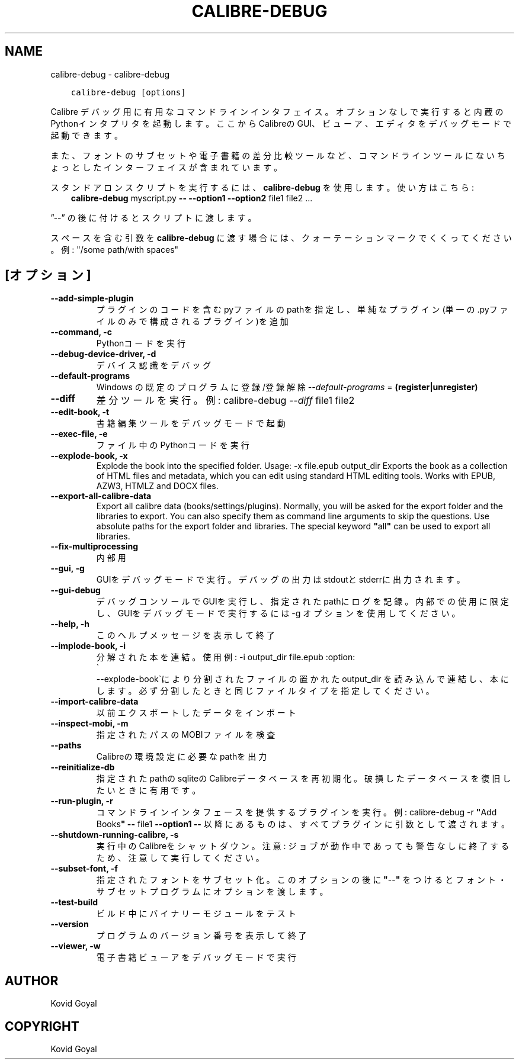 .\" Man page generated from reStructuredText.
.
.
.nr rst2man-indent-level 0
.
.de1 rstReportMargin
\\$1 \\n[an-margin]
level \\n[rst2man-indent-level]
level margin: \\n[rst2man-indent\\n[rst2man-indent-level]]
-
\\n[rst2man-indent0]
\\n[rst2man-indent1]
\\n[rst2man-indent2]
..
.de1 INDENT
.\" .rstReportMargin pre:
. RS \\$1
. nr rst2man-indent\\n[rst2man-indent-level] \\n[an-margin]
. nr rst2man-indent-level +1
.\" .rstReportMargin post:
..
.de UNINDENT
. RE
.\" indent \\n[an-margin]
.\" old: \\n[rst2man-indent\\n[rst2man-indent-level]]
.nr rst2man-indent-level -1
.\" new: \\n[rst2man-indent\\n[rst2man-indent-level]]
.in \\n[rst2man-indent\\n[rst2man-indent-level]]u
..
.TH "CALIBRE-DEBUG" "1" "6月 26, 2021" "5.22.1" "calibre"
.SH NAME
calibre-debug \- calibre-debug
.INDENT 0.0
.INDENT 3.5
.sp
.nf
.ft C
calibre\-debug [options]
.ft P
.fi
.UNINDENT
.UNINDENT
.sp
Calibre デバッグ用に有用なコマンドラインインタフェイス。
オプションなしで実行すると内蔵のPythonインタプリタを起動します。
ここからCalibreのGUI、ビューア、エディタをデバッグモードで起動できます。
.sp
また、フォントのサブセットや電子書籍の差分比較ツールなど、コマンドラインツールにない
ちょっとしたインターフェイスが含まれています。
.sp
スタンドアロンスクリプトを実行するには、\fBcalibre\-debug\fP を使用します。使い方はこちら:
.INDENT 0.0
.INDENT 3.5
\fBcalibre\-debug\fP myscript.py \fB\-\-\fP \fB\-\-option1\fP \fB\-\-option2\fP file1 file2 ...
.UNINDENT
.UNINDENT
.sp
”\-\-” の後に付けるとスクリプトに渡します。
.sp
スペースを含む引数を \fBcalibre\-debug\fP に渡す場合には、クォーテーションマークでくくってください。例: "/some path/with spaces"
.SH [オプション]
.INDENT 0.0
.TP
.B \-\-add\-simple\-plugin
プラグインのコードを含むpyファイルのpathを指定し、単純なプラグイン(単一の.pyファイルのみで構成されるプラグイン)を追加
.UNINDENT
.INDENT 0.0
.TP
.B \-\-command, \-c
Pythonコードを実行
.UNINDENT
.INDENT 0.0
.TP
.B \-\-debug\-device\-driver, \-d
デバイス認識をデバッグ
.UNINDENT
.INDENT 0.0
.TP
.B \-\-default\-programs
Windows の既定のプログラムに登録/登録解除 \fI\%\-\-default\-programs\fP = \fB(register|unregister)\fP
.UNINDENT
.INDENT 0.0
.TP
.B \-\-diff
差分ツールを実行。例: calibre\-debug \fI\%\-\-diff\fP file1 file2
.UNINDENT
.INDENT 0.0
.TP
.B \-\-edit\-book, \-t
書籍編集ツールをデバッグモードで起動
.UNINDENT
.INDENT 0.0
.TP
.B \-\-exec\-file, \-e
ファイル中のPythonコードを実行
.UNINDENT
.INDENT 0.0
.TP
.B \-\-explode\-book, \-x
Explode the book into the specified folder. Usage: \-x file.epub output_dir Exports the book as a collection of HTML files and metadata, which you can edit using standard HTML editing tools. Works with EPUB, AZW3, HTMLZ and DOCX files.
.UNINDENT
.INDENT 0.0
.TP
.B \-\-export\-all\-calibre\-data
Export all calibre data (books/settings/plugins). Normally, you will be asked for the export folder and the libraries to export. You can also specify them as command line arguments to skip the questions. Use absolute paths for the export folder and libraries. The special keyword \fB"\fPall\fB"\fP can be used to export all libraries.
.UNINDENT
.INDENT 0.0
.TP
.B \-\-fix\-multiprocessing
内部用
.UNINDENT
.INDENT 0.0
.TP
.B \-\-gui, \-g
GUIをデバッグモードで実行。デバッグの出力はstdoutとstderrに出力されます。
.UNINDENT
.INDENT 0.0
.TP
.B \-\-gui\-debug
デバッグコンソールでGUIを実行し、指定されたpathにログを記録。内部での使用に限定し、GUIをデバッグモードで実行するには \-g オプションを使用してください。
.UNINDENT
.INDENT 0.0
.TP
.B \-\-help, \-h
このヘルプメッセージを表示して終了
.UNINDENT
.INDENT 0.0
.TP
.B \-\-implode\-book, \-i
分解された本を連結。 使用例: \-i output_dir file.epub :option:
.nf
\(ga
.fi
\-\-explode\-book\(gaにより分割されたファイルの置かれた output_dir を読み込んで連結し、本にします。必ず分割したときと同じファイルタイプを指定してください。
.UNINDENT
.INDENT 0.0
.TP
.B \-\-import\-calibre\-data
以前エクスポートしたデータをインポート
.UNINDENT
.INDENT 0.0
.TP
.B \-\-inspect\-mobi, \-m
指定されたパスのMOBIファイルを検査
.UNINDENT
.INDENT 0.0
.TP
.B \-\-paths
Calibreの環境設定に必要なpathを出力
.UNINDENT
.INDENT 0.0
.TP
.B \-\-reinitialize\-db
指定されたpathのsqliteのCalibreデータベースを再初期化。破損したデータベースを復旧したいときに有用です。
.UNINDENT
.INDENT 0.0
.TP
.B \-\-run\-plugin, \-r
コマンドラインインタフェースを提供するプラグインを実行。例: calibre\-debug \-r \fB"\fPAdd Books\fB"\fP \fB\-\-\fP file1 \fB\-\-option1\fP \fB\-\-\fP 以降にあるものは、すべてプラグインに引数として渡されます。
.UNINDENT
.INDENT 0.0
.TP
.B \-\-shutdown\-running\-calibre, \-s
実行中のCalibreをシャットダウン。注意: ジョブが動作中であっても警告なしに終了するため、注意して実行してください。
.UNINDENT
.INDENT 0.0
.TP
.B \-\-subset\-font, \-f
指定されたフォントをサブセット化。このオプションの後に \fB"\fP\-\-\fB"\fP をつけるとフォント・サブセットプログラムにオプションを渡します。
.UNINDENT
.INDENT 0.0
.TP
.B \-\-test\-build
ビルド中にバイナリーモジュールをテスト
.UNINDENT
.INDENT 0.0
.TP
.B \-\-version
プログラムのバージョン番号を表示して終了
.UNINDENT
.INDENT 0.0
.TP
.B \-\-viewer, \-w
電子書籍ビューアをデバッグモードで実行
.UNINDENT
.SH AUTHOR
Kovid Goyal
.SH COPYRIGHT
Kovid Goyal
.\" Generated by docutils manpage writer.
.
